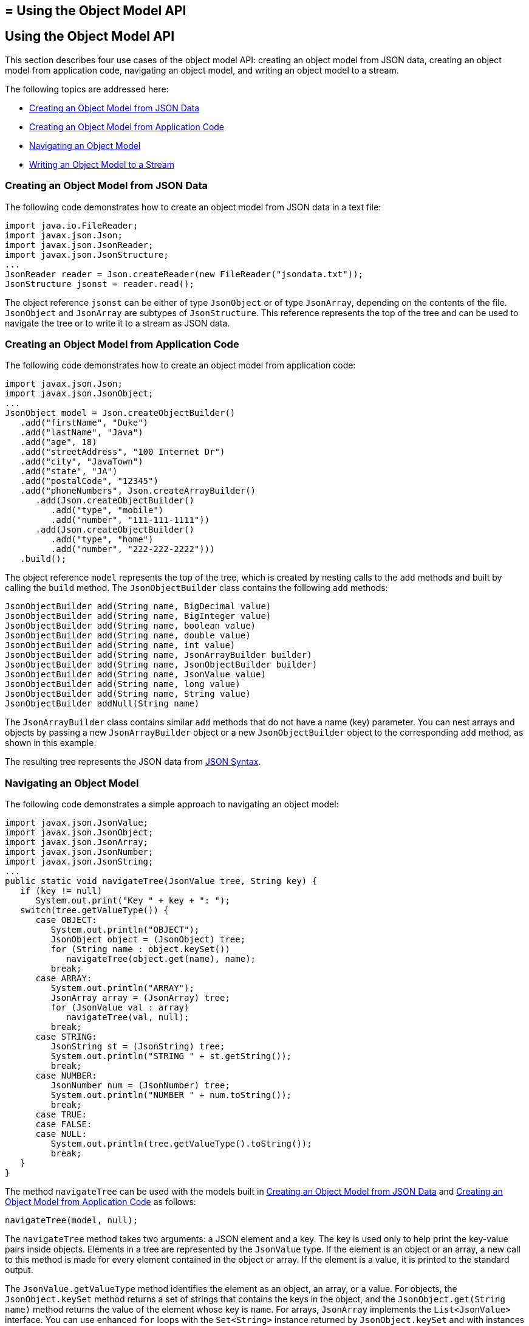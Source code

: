 ## = Using the Object Model API


[[using-the-object-model-api]]
Using the Object Model API
--------------------------

This section describes four use cases of the object model API: creating
an object model from JSON data, creating an object model from
application code, navigating an object model, and writing an object
model to a stream.

The following topics are addressed here:

* link:#creating-an-object-model-from-json-data[Creating an Object Model from JSON Data]
* link:#creating-an-object-model-from-application-code[Creating an Object Model from Application Code]
* link:#navigating-an-object-model[Navigating an Object Model]
* link:#writing-an-object-model-to-a-stream[Writing an Object Model to a Stream]


[[creating-an-object-model-from-json-data]]
Creating an Object Model from JSON Data
~~~~~~~~~~~~~~~~~~~~~~~~~~~~~~~~~~~~~~~

The following code demonstrates how to create an object model from JSON
data in a text file:

[source,oac_no_warn]
----
import java.io.FileReader;
import javax.json.Json;
import javax.json.JsonReader;
import javax.json.JsonStructure;
...
JsonReader reader = Json.createReader(new FileReader("jsondata.txt"));
JsonStructure jsonst = reader.read();
----

The object reference `jsonst` can be either of type `JsonObject` or of
type `JsonArray`, depending on the contents of the file. `JsonObject`
and `JsonArray` are subtypes of `JsonStructure`. This reference
represents the top of the tree and can be used to navigate the tree or
to write it to a stream as JSON data.


[[creating-an-object-model-from-application-code]]
Creating an Object Model from Application Code
~~~~~~~~~~~~~~~~~~~~~~~~~~~~~~~~~~~~~~~~~~~~~~

The following code demonstrates how to create an object model from
application code:

[source,oac_no_warn]
----
import javax.json.Json;
import javax.json.JsonObject;
...
JsonObject model = Json.createObjectBuilder()
   .add("firstName", "Duke")
   .add("lastName", "Java")
   .add("age", 18)
   .add("streetAddress", "100 Internet Dr")
   .add("city", "JavaTown")
   .add("state", "JA")
   .add("postalCode", "12345")
   .add("phoneNumbers", Json.createArrayBuilder()
      .add(Json.createObjectBuilder()
         .add("type", "mobile")
         .add("number", "111-111-1111"))
      .add(Json.createObjectBuilder()
         .add("type", "home")
         .add("number", "222-222-2222")))
   .build();
----

The object reference `model` represents the top of the tree, which is
created by nesting calls to the `add` methods and built by calling the
`build` method. The `JsonObjectBuilder` class contains the following
`add` methods:

[source,oac_no_warn]
----
JsonObjectBuilder add(String name, BigDecimal value)
JsonObjectBuilder add(String name, BigInteger value)
JsonObjectBuilder add(String name, boolean value)
JsonObjectBuilder add(String name, double value)
JsonObjectBuilder add(String name, int value)
JsonObjectBuilder add(String name, JsonArrayBuilder builder)
JsonObjectBuilder add(String name, JsonObjectBuilder builder)
JsonObjectBuilder add(String name, JsonValue value)
JsonObjectBuilder add(String name, long value)
JsonObjectBuilder add(String name, String value)
JsonObjectBuilder addNull(String name)
----

The `JsonArrayBuilder` class contains similar `add` methods that do not
have a name (key) parameter. You can nest arrays and objects by passing
a new `JsonArrayBuilder` object or a new `JsonObjectBuilder` object to
the corresponding `add` method, as shown in this example.

The resulting tree represents the JSON data from
link:jsonp001.html#BABGHEHG[JSON Syntax].


[[navigating-an-object-model]]
Navigating an Object Model
~~~~~~~~~~~~~~~~~~~~~~~~~~

The following code demonstrates a simple approach to navigating an
object model:

[source,oac_no_warn]
----
import javax.json.JsonValue;
import javax.json.JsonObject;
import javax.json.JsonArray;
import javax.json.JsonNumber;
import javax.json.JsonString;
...
public static void navigateTree(JsonValue tree, String key) {
   if (key != null)
      System.out.print("Key " + key + ": ");
   switch(tree.getValueType()) {
      case OBJECT:
         System.out.println("OBJECT");
         JsonObject object = (JsonObject) tree;
         for (String name : object.keySet())
            navigateTree(object.get(name), name);
         break;
      case ARRAY:
         System.out.println("ARRAY");
         JsonArray array = (JsonArray) tree;
         for (JsonValue val : array)
            navigateTree(val, null);
         break;
      case STRING:
         JsonString st = (JsonString) tree;
         System.out.println("STRING " + st.getString());
         break;
      case NUMBER:
         JsonNumber num = (JsonNumber) tree;
         System.out.println("NUMBER " + num.toString());
         break;
      case TRUE:
      case FALSE:
      case NULL:
         System.out.println(tree.getValueType().toString());
         break;
   }
}
----

The method `navigateTree` can be used with the models built in
link:#BABBHEBA[Creating an Object Model from JSON Data] and
link:#BABIGIAF[Creating an Object Model from Application Code] as
follows:

[source,oac_no_warn]
----
navigateTree(model, null);
----

The `navigateTree` method takes two arguments: a JSON element and a key.
The key is used only to help print the key-value pairs inside objects.
Elements in a tree are represented by the `JsonValue` type. If the
element is an object or an array, a new call to this method is made for
every element contained in the object or array. If the element is a
value, it is printed to the standard output.

The `JsonValue.getValueType` method identifies the element as an object,
an array, or a value. For objects, the `JsonObject.keySet` method
returns a set of strings that contains the keys in the object, and the
`JsonObject.get(String name)` method returns the value of the element
whose key is `name`. For arrays, `JsonArray` implements the
`List<JsonValue>` interface. You can use enhanced `for` loops with the
`Set<String>` instance returned by `JsonObject.keySet` and with
instances of `JsonArray`, as shown in this example.

The `navigateTree` method for the model built in link:#BABIGIAF[Creating
an Object Model from Application Code] produces the following output:

[source,oac_no_warn]
----
OBJECT
Key firstName: STRING Duke
Key lastName: STRING Java
Key age: NUMBER 18
Key streetAddress: STRING 100 Internet Dr
Key city: STRING JavaTown
Key state: STRING JA
Key postalCode: STRING 12345
Key phoneNumbers: ARRAY
OBJECT
Key type: STRING mobile
Key number: STRING 111-111-1111
OBJECT
Key type: STRING home
Key number: STRING 222-222-2222
----

[[writing-an-object-model-to-a-stream]]
Writing an Object Model to a Stream
~~~~~~~~~~~~~~~~~~~~~~~~~~~~~~~~~~~

The object models created in link:#BABBHEBA[Creating an Object Model
from JSON Data] and link:#BABIGIAF[Creating an Object Model from
Application Code] can be written to a stream using the `JsonWriter`
class as follows:

[source,oac_no_warn]
----
import java.io.StringWriter;
import javax.json.JsonWriter;
...
StringWriter stWriter = new StringWriter();
JsonWriter jsonWriter = Json.createWriter(stWriter);
jsonWriter.writeObject(model);
jsonWriter.close();

String jsonData = stWriter.toString();
System.out.println(jsonData);
----

The `Json.createWriter` method takes an output stream as a parameter.
The `JsonWriter.writeObject` method writes the object to the stream. The
`JsonWriter.close` method closes the underlying output stream.

The following example uses `try`-with-resources to close the JSON writer
automatically:

[source,oac_no_warn]
----
StringWriter stWriter = new StringWriter();
try (JsonWriter jsonWriter = Json.createWriter(stWriter)) {
   jsonWriter.writeObject(model);
}

String jsonData = stWriter.toString();
System.out.println(jsonData);
----


